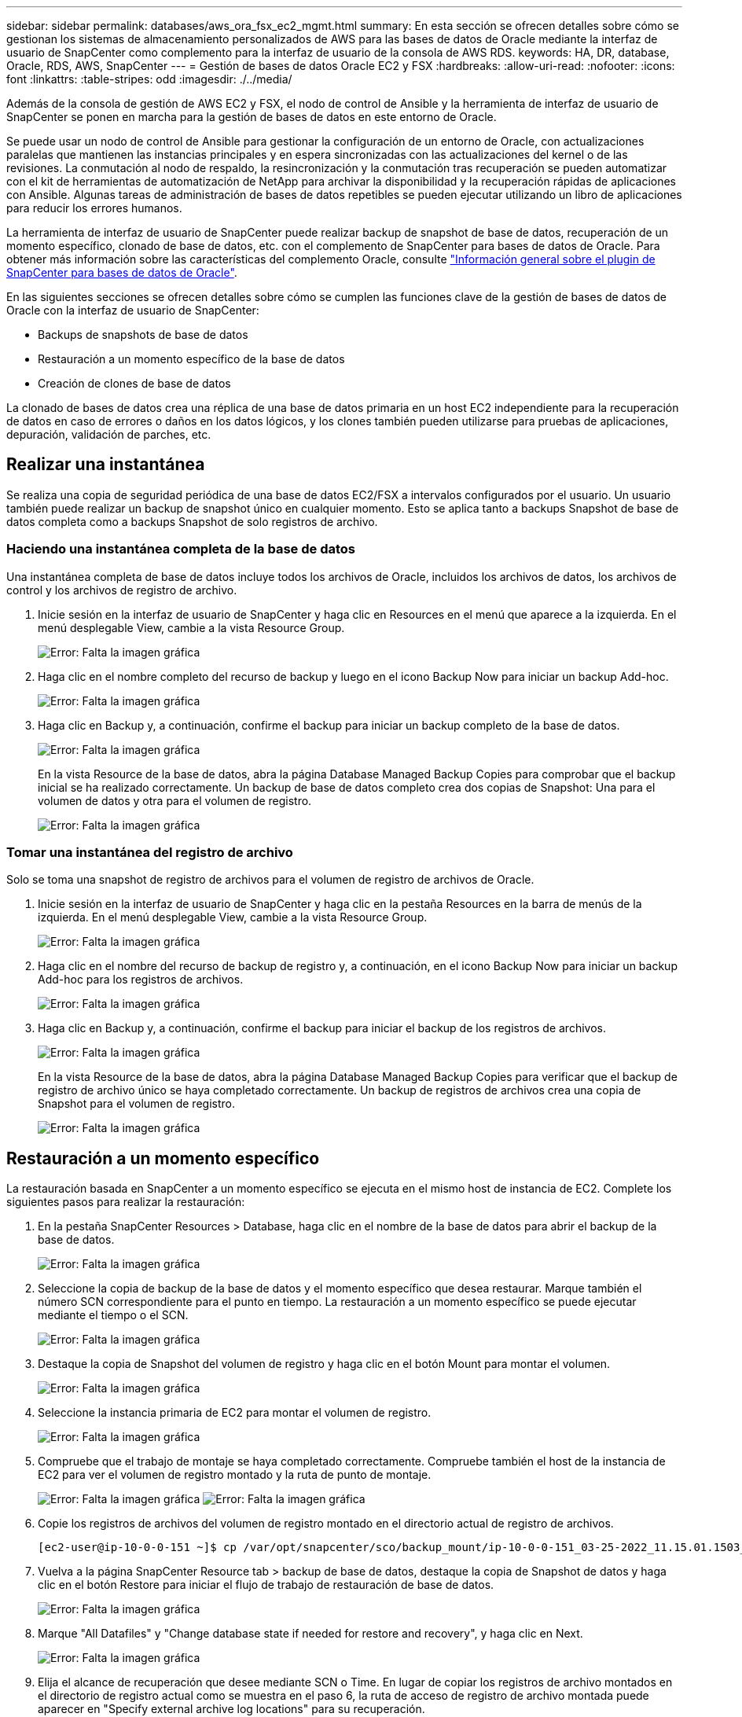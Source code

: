 ---
sidebar: sidebar 
permalink: databases/aws_ora_fsx_ec2_mgmt.html 
summary: En esta sección se ofrecen detalles sobre cómo se gestionan los sistemas de almacenamiento personalizados de AWS para las bases de datos de Oracle mediante la interfaz de usuario de SnapCenter como complemento para la interfaz de usuario de la consola de AWS RDS. 
keywords: HA, DR, database, Oracle, RDS, AWS, SnapCenter 
---
= Gestión de bases de datos Oracle EC2 y FSX
:hardbreaks:
:allow-uri-read: 
:nofooter: 
:icons: font
:linkattrs: 
:table-stripes: odd
:imagesdir: ./../media/


[role="lead"]
Además de la consola de gestión de AWS EC2 y FSX, el nodo de control de Ansible y la herramienta de interfaz de usuario de SnapCenter se ponen en marcha para la gestión de bases de datos en este entorno de Oracle.

Se puede usar un nodo de control de Ansible para gestionar la configuración de un entorno de Oracle, con actualizaciones paralelas que mantienen las instancias principales y en espera sincronizadas con las actualizaciones del kernel o de las revisiones. La conmutación al nodo de respaldo, la resincronización y la conmutación tras recuperación se pueden automatizar con el kit de herramientas de automatización de NetApp para archivar la disponibilidad y la recuperación rápidas de aplicaciones con Ansible. Algunas tareas de administración de bases de datos repetibles se pueden ejecutar utilizando un libro de aplicaciones para reducir los errores humanos.

La herramienta de interfaz de usuario de SnapCenter puede realizar backup de snapshot de base de datos, recuperación de un momento específico, clonado de base de datos, etc. con el complemento de SnapCenter para bases de datos de Oracle. Para obtener más información sobre las características del complemento Oracle, consulte link:https://docs.netapp.com/ocsc-43/index.jsp?topic=%2Fcom.netapp.doc.ocsc-con%2FGUID-CF6B23A3-2B2B-426F-826B-490706880EE8.html["Información general sobre el plugin de SnapCenter para bases de datos de Oracle"^].

En las siguientes secciones se ofrecen detalles sobre cómo se cumplen las funciones clave de la gestión de bases de datos de Oracle con la interfaz de usuario de SnapCenter:

* Backups de snapshots de base de datos
* Restauración a un momento específico de la base de datos
* Creación de clones de base de datos


La clonado de bases de datos crea una réplica de una base de datos primaria en un host EC2 independiente para la recuperación de datos en caso de errores o daños en los datos lógicos, y los clones también pueden utilizarse para pruebas de aplicaciones, depuración, validación de parches, etc.



== Realizar una instantánea

Se realiza una copia de seguridad periódica de una base de datos EC2/FSX a intervalos configurados por el usuario. Un usuario también puede realizar un backup de snapshot único en cualquier momento. Esto se aplica tanto a backups Snapshot de base de datos completa como a backups Snapshot de solo registros de archivo.



=== Haciendo una instantánea completa de la base de datos

Una instantánea completa de base de datos incluye todos los archivos de Oracle, incluidos los archivos de datos, los archivos de control y los archivos de registro de archivo.

. Inicie sesión en la interfaz de usuario de SnapCenter y haga clic en Resources en el menú que aparece a la izquierda. En el menú desplegable View, cambie a la vista Resource Group.
+
image:aws_rds_custom_deploy_snp_10.PNG["Error: Falta la imagen gráfica"]

. Haga clic en el nombre completo del recurso de backup y luego en el icono Backup Now para iniciar un backup Add-hoc.
+
image:aws_rds_custom_deploy_snp_11.PNG["Error: Falta la imagen gráfica"]

. Haga clic en Backup y, a continuación, confirme el backup para iniciar un backup completo de la base de datos.
+
image:aws_rds_custom_deploy_snp_12.PNG["Error: Falta la imagen gráfica"]

+
En la vista Resource de la base de datos, abra la página Database Managed Backup Copies para comprobar que el backup inicial se ha realizado correctamente. Un backup de base de datos completo crea dos copias de Snapshot: Una para el volumen de datos y otra para el volumen de registro.

+
image:aws_rds_custom_deploy_snp_13.PNG["Error: Falta la imagen gráfica"]





=== Tomar una instantánea del registro de archivo

Solo se toma una snapshot de registro de archivos para el volumen de registro de archivos de Oracle.

. Inicie sesión en la interfaz de usuario de SnapCenter y haga clic en la pestaña Resources en la barra de menús de la izquierda. En el menú desplegable View, cambie a la vista Resource Group.
+
image:aws_rds_custom_deploy_snp_10.PNG["Error: Falta la imagen gráfica"]

. Haga clic en el nombre del recurso de backup de registro y, a continuación, en el icono Backup Now para iniciar un backup Add-hoc para los registros de archivos.
+
image:aws_rds_custom_deploy_snp_14.PNG["Error: Falta la imagen gráfica"]

. Haga clic en Backup y, a continuación, confirme el backup para iniciar el backup de los registros de archivos.
+
image:aws_rds_custom_deploy_snp_15.PNG["Error: Falta la imagen gráfica"]

+
En la vista Resource de la base de datos, abra la página Database Managed Backup Copies para verificar que el backup de registro de archivo único se haya completado correctamente. Un backup de registros de archivos crea una copia de Snapshot para el volumen de registro.

+
image:aws_rds_custom_deploy_snp_16.PNG["Error: Falta la imagen gráfica"]





== Restauración a un momento específico

La restauración basada en SnapCenter a un momento específico se ejecuta en el mismo host de instancia de EC2. Complete los siguientes pasos para realizar la restauración:

. En la pestaña SnapCenter Resources > Database, haga clic en el nombre de la base de datos para abrir el backup de la base de datos.
+
image:aws_rds_custom_deploy_snp_17.PNG["Error: Falta la imagen gráfica"]

. Seleccione la copia de backup de la base de datos y el momento específico que desea restaurar. Marque también el número SCN correspondiente para el punto en tiempo. La restauración a un momento específico se puede ejecutar mediante el tiempo o el SCN.
+
image:aws_rds_custom_deploy_snp_18.PNG["Error: Falta la imagen gráfica"]

. Destaque la copia de Snapshot del volumen de registro y haga clic en el botón Mount para montar el volumen.
+
image:aws_rds_custom_deploy_snp_19.PNG["Error: Falta la imagen gráfica"]

. Seleccione la instancia primaria de EC2 para montar el volumen de registro.
+
image:aws_rds_custom_deploy_snp_20.PNG["Error: Falta la imagen gráfica"]

. Compruebe que el trabajo de montaje se haya completado correctamente. Compruebe también el host de la instancia de EC2 para ver el volumen de registro montado y la ruta de punto de montaje.
+
image:aws_rds_custom_deploy_snp_21_1.PNG["Error: Falta la imagen gráfica"]
image:aws_rds_custom_deploy_snp_21_2.PNG["Error: Falta la imagen gráfica"]

. Copie los registros de archivos del volumen de registro montado en el directorio actual de registro de archivos.
+
[listing]
----
[ec2-user@ip-10-0-0-151 ~]$ cp /var/opt/snapcenter/sco/backup_mount/ip-10-0-0-151_03-25-2022_11.15.01.1503_1/ORCL/1/db/ORCL_A/arch/*.arc /ora_nfs_log/db/ORCL_A/arch/
----
. Vuelva a la página SnapCenter Resource tab > backup de base de datos, destaque la copia de Snapshot de datos y haga clic en el botón Restore para iniciar el flujo de trabajo de restauración de base de datos.
+
image:aws_rds_custom_deploy_snp_22.PNG["Error: Falta la imagen gráfica"]

. Marque "All Datafiles" y "Change database state if needed for restore and recovery", y haga clic en Next.
+
image:aws_rds_custom_deploy_snp_23.PNG["Error: Falta la imagen gráfica"]

. Elija el alcance de recuperación que desee mediante SCN o Time. En lugar de copiar los registros de archivo montados en el directorio de registro actual como se muestra en el paso 6, la ruta de acceso de registro de archivo montada puede aparecer en "Specify external archive log locations" para su recuperación.
+
image:aws_rds_custom_deploy_snp_24_1.PNG["Error: Falta la imagen gráfica"]

. Especifique un script previo opcional para ejecutarlo si es necesario.
+
image:aws_rds_custom_deploy_snp_25.PNG["Error: Falta la imagen gráfica"]

. Especifique un script posterior opcional para ejecutarlo si es necesario. Compruebe la base de datos abierta después de la recuperación.
+
image:aws_rds_custom_deploy_snp_26.PNG["Error: Falta la imagen gráfica"]

. Indique un servidor SMTP y una dirección de correo electrónico si se necesita una notificación de trabajo.
+
image:aws_rds_custom_deploy_snp_27.PNG["Error: Falta la imagen gráfica"]

. Restaure el resumen de trabajos. Haga clic en Finalizar para iniciar el trabajo de restauración.
+
image:aws_rds_custom_deploy_snp_28.PNG["Error: Falta la imagen gráfica"]

. Validar la restauración desde SnapCenter.
+
image:aws_rds_custom_deploy_snp_29_1.PNG["Error: Falta la imagen gráfica"]

. Validar la restauración desde el host de la instancia de EC2.
+
image:aws_rds_custom_deploy_snp_29_2.PNG["Error: Falta la imagen gráfica"]

. Para desmontar el volumen de registro de restauración, invierta los pasos del paso 4.




== Creación de un clon de base de datos

En la siguiente sección se muestra cómo utilizar el flujo de trabajo del clon de SnapCenter para crear un clon de la base de datos desde una base de datos principal a una instancia de EC2 en espera.

. Haga un backup completo de Snapshot de la base de datos primaria de SnapCenter mediante el grupo de recursos de backup completo.
+
image:aws_rds_custom_deploy_replica_02.PNG["Error: Falta la imagen gráfica"]

. En la ficha recurso de SnapCenter > Vista base de datos, abra la página Gestión de copias de seguridad de la base de datos principal a partir de la cual se creará la réplica.
+
image:aws_rds_custom_deploy_replica_04.PNG["Error: Falta la imagen gráfica"]

. Monte la snapshot del volumen de registro tomada en el paso 4 en el host de la instancia de EC2 en espera.
+
image:aws_rds_custom_deploy_replica_13.PNG["Error: Falta la imagen gráfica"]
image:aws_rds_custom_deploy_replica_14.PNG["Error: Falta la imagen gráfica"]

. Destaque la copia snapshot que se va a clonar para la réplica y haga clic en el botón Clonar para iniciar el procedimiento de clonación.
+
image:aws_rds_custom_deploy_replica_05.PNG["Error: Falta la imagen gráfica"]

. Cambie el nombre de la copia de réplica para que sea diferente del nombre de la base de datos principal. Haga clic en Siguiente.
+
image:aws_rds_custom_deploy_replica_06.PNG["Error: Falta la imagen gráfica"]

. Cambie el host del clon al host EC2 en espera, acepte el nombre predeterminado y haga clic en Siguiente.
+
image:aws_rds_custom_deploy_replica_07.PNG["Error: Falta la imagen gráfica"]

. Cambie la configuración inicial de Oracle para que coincida con la configurada para el host de destino del servidor Oracle y haga clic en Siguiente.
+
image:aws_rds_custom_deploy_replica_08.PNG["Error: Falta la imagen gráfica"]

. Especifique un punto de recuperación mediante Time o el SCN y la ruta de registro de archivos montada.
+
image:aws_rds_custom_deploy_replica_15.PNG["Error: Falta la imagen gráfica"]

. Envíe la configuración de correo electrónico SMTP si es necesario.
+
image:aws_rds_custom_deploy_replica_11.PNG["Error: Falta la imagen gráfica"]

. Clone el resumen de trabajos y haga clic en Finish para iniciar el trabajo de clonado.
+
image:aws_rds_custom_deploy_replica_12.PNG["Error: Falta la imagen gráfica"]

. Revise el registro de trabajos de clonado para validar el clon de la réplica.
+
image:aws_rds_custom_deploy_replica_17.PNG["Error: Falta la imagen gráfica"]

+
La base de datos clonada se registra de inmediato en SnapCenter.

+
image:aws_rds_custom_deploy_replica_18.PNG["Error: Falta la imagen gráfica"]

. Desactive el modo de registro de archivo de Oracle. Inicie sesión en la instancia de EC2 como usuario de oracle y ejecute el siguiente comando:
+
[source, cli]
----
sqlplus / as sysdba
----
+
[source, cli]
----
shutdown immediate;
----
+
[source, cli]
----
startup mount;
----
+
[source, cli]
----
alter database noarchivelog;
----
+
[source, cli]
----
alter database open;
----



NOTE: En lugar de ello, las copias de backup primarias de Oracle también se puede crear un clon a partir de copias de backup secundarias replicadas en el clúster FSX de destino con los mismos procedimientos.



== Conmutación al respaldo DE ALTA DISPONIBILIDAD para modo de espera y resincronización

El clúster de alta disponibilidad de Oracle en espera proporciona una alta disponibilidad en caso de fallo en el sitio principal, ya sea en la capa informática o en la capa de almacenamiento. Un beneficio significativo de la solución es que un usuario puede probar y validar la infraestructura en cualquier momento o con cualquier frecuencia. La conmutación por error puede simularse por el usuario o desencadenarse por un fallo real. Los procesos de conmutación por error son idénticos y se pueden automatizar para una rápida recuperación de aplicaciones.

Consulte la siguiente lista de procedimientos de conmutación por error:

. En caso de una conmutación por error simulada, ejecute un backup de snapshot de registro para vaciar las transacciones más recientes en el sitio en espera, como se muestra en la sección <<Tomar una instantánea del registro de archivo>>. Para una recuperación tras fallos activada por un error real, los últimos datos recuperables se replican en el sitio en espera con el último backup de volumen de registro programado correcto.
. Rompa la SnapMirror entre el clúster FSX principal y el en espera.
. Montar los volúmenes de la base de datos en espera replicados en el host de la instancia de EC2 en espera.
. Vuelva a enlazar el binario de Oracle si se utiliza el binario de Oracle replicado para la recuperación de Oracle.
. Recupere la base de datos Oracle en espera en el último registro de archivo disponible.
. Abra la base de datos Oracle en espera para acceder a aplicaciones y usuarios.
. En el caso de un fallo real del sitio primario, la base de datos de Oracle en espera ahora asume la función del nuevo sitio principal y los volúmenes de base de datos se pueden usar para reconstruir la ubicación primaria en la que se ha producido el fallo como un nuevo sitio en espera con el método SnapMirror inverso.
. En caso de un fallo simulado en el centro principal para realizar pruebas o validación, cierre la base de datos Oracle en espera después de finalizar los ejercicios de prueba. A continuación, desmonte los volúmenes de la base de datos en espera del host de la instancia de EC2 en espera y vuelva a sincronizar la replicación del sitio principal con el sitio en espera.


Puede llevar a cabo estos procedimientos con el kit de herramientas de automatización de NetApp, que puede descargarse en el sitio público de GitHub de NetApp.

[source, cli]
----
git clone https://github.com/NetApp-Automation/na_ora_hadr_failover_resync.git
----
Lea detenidamente la instrucción README antes de intentar la configuración y la prueba de conmutación por error.
